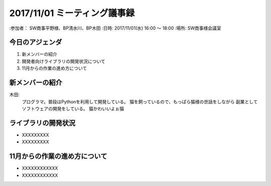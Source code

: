 ==============================
2017/11/01 ミーティング議事録
==============================
:参加者： SW商事平野様、BP清水川、BP木田
:日時: 2017/11/01(水) 16:00 〜 18:00
:場所: SW商事様会議室

今日のアジェンダ
==================
1. 新メンバーの紹介
2. 開発者向けライブラリの開発状況について
3. 11月からの作業の進め方について

新メンバーの紹介
=================
木田:
    プログラマ。普段はPythonを利用して開発している。
    猫を飼っているので、もっぱら猫様の世話をしながら
    副業としてソフトウェアの開発をしている。
    猫かわいいよぉ猫

ライブラリの開発状況
======================
* XXXXXXXXX
* XXXXXXXXX

11月からの作業の進め方について
================================
* XXXXXXXXXXXX
* XXXXXXXXXXXX

.. todo: **事務連絡** が抜けています。追加してください。（佐藤）
